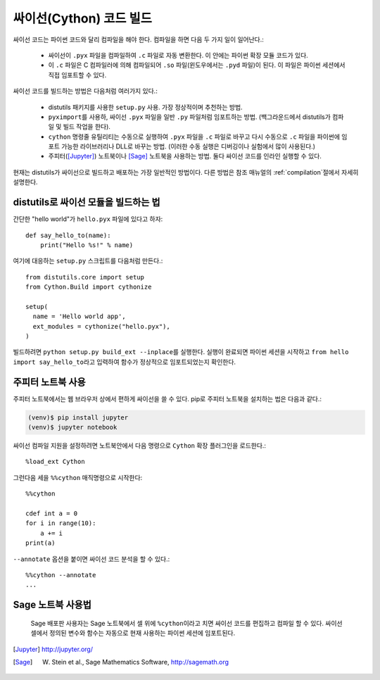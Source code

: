 싸이선(Cython) 코드 빌드
========================================

싸이선 코드는 파이썬 코드와 달리 컴파일을 해야 한다.
컴파일을 하면 다음 두 가지 일이 일어난다.:

 - 싸이선이 ``.pyx`` 파일을 컴파일하여 ``.c`` 파일로 자동 변환한다.
   이 안에는 파이썬 확장 모듈 코드가 있다.
 - 이 ``.c`` 파일은 C 컴파일러에 의해 컴파일되어
   ``.so`` 파일(윈도우에서는 ``.pyd`` 파일)이 된다.
   이 파일은 파이썬 세션에서 직접 임포트할 수 있다.

싸이선 코드를 빌드하는 방법은 다음처럼 여러가지 있다.:

 - distutils 패키지를 사용한 ``setup.py`` 사용. 가장 정상적이며 추천하는 방법.
 - ``pyximport``\ 를 사용하, 싸이선 ``.pyx`` 파일을 일반 ``.py`` 파일처럼 임포트하는 방법.
   (백그라운드에서 distutils가 컴파일 및 빌드 작업을 한다).
 - ``cython`` 명령줄 유틸리티는 수동으로 실행하여 ``.pyx`` 파일을 ``.c`` 파일로 바꾸고
   다시 수동으로 ``.c`` 파일을 파이썬에 임포트 가능한 라이브러리나 DLL로 바꾸는 방법.
   (이러한 수동 실행은 디버깅이나 실험에서 많이 사용된다.)
 - 주피터([Jupyter]_) 노트북이나 [Sage]_ 노트북을 사용하는 방법.
   둘다 싸이선 코드를 인라인 실행할 수 있다.

현재는 distutils가 싸이선으로 빌드하고 배포하는 가장 일반적인 방법이다.
다른 방법은 참조 매뉴얼의  :ref:`compilation`\ 절에서 자세히 설명한다.


distutils로 싸이선 모듈을 빌드하는 법
-------------------------------------------------------------------------

간단한 "hello world"가 ``hello.pyx`` 파일에 있다고 하자::

  def say_hello_to(name):
      print("Hello %s!" % name)

여기에 대응하는 ``setup.py`` 스크립트를 다음처럼 만든다.::

  from distutils.core import setup
  from Cython.Build import cythonize

  setup(
    name = 'Hello world app',
    ext_modules = cythonize("hello.pyx"),
  )

빌드하려면 ``python setup.py build_ext --inplace``\ 를 실행한다.
실행이 완료되면 파이썬 세션을 시작하고
``from hello import say_hello_to``\ 라고 입력하여
함수가 정상적으로 임포트되었는지 확인한다.


주피터 노트북 사용
-----------------------------------------------------------

주피터 노트북에서는 웹 브라우저 상에서 편하게 싸이선을 쓸 수 있다.
pip로 주피터 노트북을 설치하는 법은 다음과 같다.:

.. sourcecode:: bash

    (venv)$ pip install jupyter
    (venv)$ jupyter notebook

싸이선 컴파일 지원을 설정하려면 노트북안에서 다음 명령으로
``Cython`` 확장 플러그인을 로드한다.::

    %load_ext Cython

그런다음 세을 ``%%cython`` 매직명령으로 시작한다::

    %%cython

    cdef int a = 0
    for i in range(10):
        a += i
    print(a)

``--annotate`` 옵션을 붙이면 싸이선 코드 분석을 할 수 있다.::

    %%cython --annotate
    ...

.. figure:: jupyter.png


Sage 노트북 사용법
----------------------------------------------

.. figure:: sage.png

  Sage 배포판 사용자는 Sage 노트북에서 셀 위에 ``%cython``\ 이라고 치면
  싸이선 코드를 편집하고 컴파일 할 수 있다.
  싸이선 셀에서 정의된 변수와 함수는 자동으로 현재 사용하는 파이썬 세션에 임포트된다.


.. [Jupyter] http://jupyter.org/
.. [Sage] W. Stein et al., Sage Mathematics Software, http://sagemath.org
